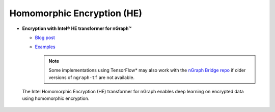 .. project/extras/homomorphic_encryption.rst:

Homomorphic Encryption (HE)
===========================

* **Encryption with Intel® HE transformer for nGraph™** 

  * `Blog post`_ 
  * `Examples`_

    .. note:: Some implementations using TensorFlow* may also work with the  
       `nGraph Bridge repo`_ if older versions of ``ngraph-tf`` are not 
       available.

.. figure:: ../../graphics/nGraph_mask_1-1.png
   :alt: nGraph HE logo
   :width: 200px

   The Intel Homomorphic Encryption (HE) transformer for nGraph
   enables deep learning on encrypted data using homomorphic 
   encryption.

.. _Blog post: https://www.intel.ai/he-transformer-for-ngraph-enabling-deep-learning-on-encrypted-data/
.. _examples: https://github.com/NervanaSystems/he-transformer#examples
.. _nGraph Bridge repo: https://github.com/tensorflow/ngraph-bridge
